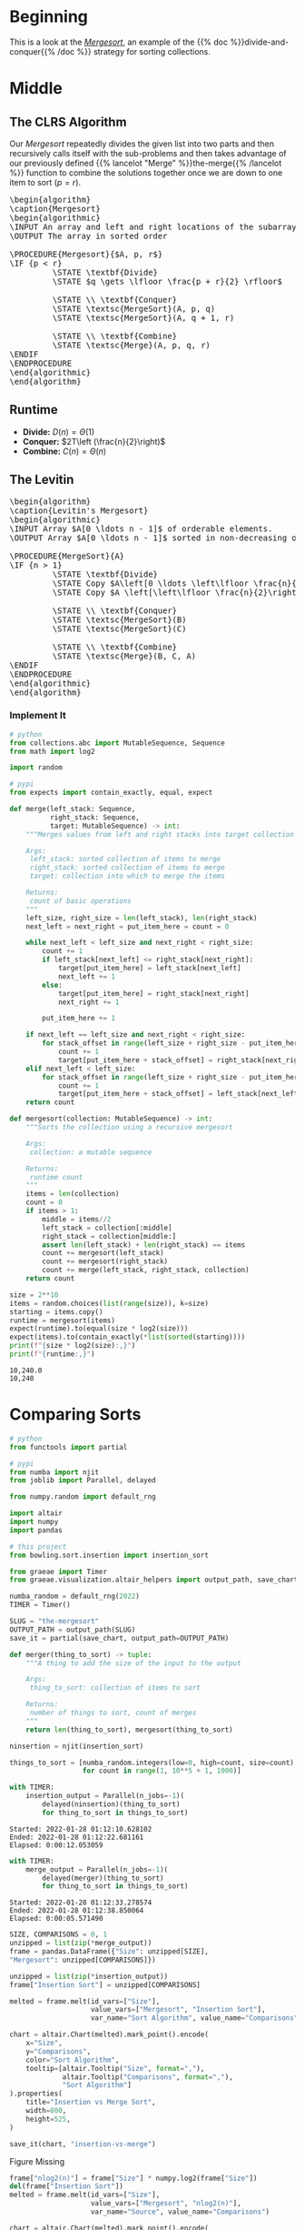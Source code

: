 #+BEGIN_COMMENT
.. title: The Mergesort
.. slug: the-mergesort
.. date: 2022-01-25 17:49:38 UTC-08:00
.. tags: sorting,algorithms,divide-and-conquer,recursion
.. category: Algorithms
.. link: 
.. description: The Mergesort algorithm.
.. type: text
.. has_pseudocode: yup
#+END_COMMENT
#+OPTIONS: ^:{}
#+TOC: headlines 3
#+PROPERTY: header-args :session ~/.local/share/jupyter/runtime/kernel-3a273c01-6dde-4d9f-81e5-5ed6448a4b64-ssh.json
#+BEGIN_SRC python :results none :exports none
%load_ext autoreload
%autoreload 2
#+END_SRC
* Beginning
This is a look at the [[https://en.wikipedia.org/wiki/Merge_sort][/Mergesort/]], an example of the {{% doc %}}divide-and-conquer{{% /doc %}} strategy for sorting collections.
* Middle
** The CLRS Algorithm
Our /Mergesort/ repeatedly divides the given list into two parts and then recursively calls itself with the sub-problems and then takes advantage of our previously defined {{% lancelot "Merge" %}}the-merge{{% /lancelot %}} function to combine the solutions together once we are down to one item to sort (\(p = r\)).

#+begin_export html
<pre id="the-mergesort" style="display:hidden;">
\begin{algorithm}
\caption{Mergesort}
\begin{algorithmic}
\INPUT An array and left and right locations of the subarray in the array
\OUTPUT The array in sorted order

\PROCEDURE{Mergesort}{$A, p, r$}
\IF {p < r}
         \STATE \textbf{Divide}
         \STATE $q \gets \lfloor \frac{p + r}{2} \rfloor$
         
         \STATE \\ \textbf{Conquer}
         \STATE \textsc{MergeSort}(A, p, q)
         \STATE \textsc{MergeSort}(A, q + 1, r)

         \STATE \\ \textbf{Combine}
         \STATE \textsc{Merge}(A, p, q, r)
\ENDIF
\ENDPROCEDURE
\end{algorithmic}
\end{algorithm}
</pre>
#+end_export

** Runtime

- **Divide:** \(D(n) = \Theta(1)\)
- **Conquer:** \(2T\left (\frac{n}{2}\right)\)
- **Combine:** \(C(n) = \Theta(n)\)

\begin{align}
T(n) &= 2T \left( \frac{n}{2} \right) + \Theta(1) + \Theta(n) \\
&= 2T \left( \frac{n}{2} \right) + \Theta(n) \\
&= \Theta(n \log_2 n)
\end{align}
** The Levitin

#+begin_export html
<pre id="the-mergesort-levitin" style="display:hidden;">
\begin{algorithm}
\caption{Levitin's Mergesort}
\begin{algorithmic}
\INPUT Array $A[0 \ldots n - 1]$ of orderable elements.
\OUTPUT Array $A[0 \ldots n - 1]$ sorted in non-decreasing order.

\PROCEDURE{MergeSort}{A}
\IF {n > 1}
         \STATE \textbf{Divide}
         \STATE Copy $A\left[0 \ldots \left\lfloor \frac{n}{2} \right\rfloor - 1 \right]$ to $B \left[0 \ldots \left\lfloor \frac{n}{2} \right\rfloor - 1 \right]$
         \STATE Copy $A \left[\left\lfloor \frac{n}{2}\right\rfloor \ldots n - 1 \right]$ to $C \left[0 \ldots \left\lfloor \frac{n}{2} \right\rfloor - 1 \right]$
         
         \STATE \\ \textbf{Conquer}
         \STATE \textsc{MergeSort}(B)
         \STATE \textsc{MergeSort}(C)

         \STATE \\ \textbf{Combine}
         \STATE \textsc{Merge}(B, C, A)
\ENDIF
\ENDPROCEDURE
\end{algorithmic}
\end{algorithm}
</pre>
#+end_export

*** Implement It
#+begin_src python :results none
# python
from collections.abc import MutableSequence, Sequence
from math import log2

import random

# pypi
from expects import contain_exactly, equal, expect
#+end_src

#+begin_src python :results none
def merge(left_stack: Sequence,
          right_stack: Sequence,
          target: MutableSequence) -> int:
    """Merges values from left and right stacks into target collection

    Args:
     left_stack: sorted collection of items to merge
     right_stack: sorted collection of items to merge
     target: collection into which to merge the items

    Returns:
     count of basic operations
    """
    left_size, right_size = len(left_stack), len(right_stack)
    next_left = next_right = put_item_here = count = 0
    
    while next_left < left_size and next_right < right_size:
        count += 1
        if left_stack[next_left] <= right_stack[next_right]:
            target[put_item_here] = left_stack[next_left]
            next_left += 1
        else:
            target[put_item_here] = right_stack[next_right]
            next_right += 1

        put_item_here += 1
        
    if next_left == left_size and next_right < right_size:
        for stack_offset in range(left_size + right_size - put_item_here):
            count += 1
            target[put_item_here + stack_offset] = right_stack[next_right + stack_offset]
    elif next_left < left_size:
        for stack_offset in range(left_size + right_size - put_item_here):
            count += 1
            target[put_item_here + stack_offset] = left_stack[next_left + stack_offset]
    return count
#+end_src

#+begin_src python :results none
def mergesort(collection: MutableSequence) -> int:
    """Sorts the collection using a recursive mergesort

    Args:
     collection: a mutable sequence

    Returns:
     runtime count
    """
    items = len(collection)
    count = 0
    if items > 1:
        middle = items//2
        left_stack = collection[:middle]
        right_stack = collection[middle:]
        assert len(left_stack) + len(right_stack) == items
        count += mergesort(left_stack)
        count += mergesort(right_stack)
        count += merge(left_stack, right_stack, collection)
    return count
#+end_src

#+begin_src python :results output :exports both
size = 2**10
items = random.choices(list(range(size)), k=size)
starting = items.copy()
runtime = mergesort(items)
expect(runtime).to(equal(size * log2(size)))
expect(items).to(contain_exactly(*list(sorted(starting))))
print(f"{size * log2(size):,}")
print(f"{runtime:,}")
#+end_src

#+RESULTS:
: 10,240.0
: 10,240

* Comparing Sorts
#+begin_src python :results none
# python
from functools import partial

# pypi
from numba import njit
from joblib import Parallel, delayed

from numpy.random import default_rng

import altair
import numpy
import pandas

# this project
from bowling.sort.insertion import insertion_sort

from graeae import Timer
from graeae.visualization.altair_helpers import output_path, save_chart
#+end_src

#+begin_src python :results none
numba_random = default_rng(2022)
TIMER = Timer()

SLUG = "the-mergesort"
OUTPUT_PATH = output_path(SLUG)
save_it = partial(save_chart, output_path=OUTPUT_PATH)
#+end_src

#+begin_src python :results none
def merger(thing_to_sort) -> tuple:
    """A thing to add the size of the input to the output

    Args:
     thing_to_sort: collection of items to sort

    Returns:
     number of things to sort, count of merges
    """
    return len(thing_to_sort), mergesort(thing_to_sort)
#+end_src

#+begin_src python :results none
ninsertion = njit(insertion_sort)

things_to_sort = [numba_random.integers(low=0, high=count, size=count)
                  for count in range(1, 10**5 + 1, 1000)]
#+end_src

#+begin_src python :results output :exports both
with TIMER:
    insertion_output = Parallel(n_jobs=-1)(
        delayed(ninsertion)(thing_to_sort)
        for thing_to_sort in things_to_sort)
#+end_src

#+RESULTS:
: Started: 2022-01-28 01:12:10.628102
: Ended: 2022-01-28 01:12:22.681161
: Elapsed: 0:00:12.053059

#+begin_src python :results output :exports both
with TIMER:
    merge_output = Parallel(n_jobs=-1)(
        delayed(merger)(thing_to_sort)
        for thing_to_sort in things_to_sort)
#+end_src

#+RESULTS:
: Started: 2022-01-28 01:12:33.278574
: Ended: 2022-01-28 01:12:38.850064
: Elapsed: 0:00:05.571490

#+begin_src python :results none
SIZE, COMPARISONS = 0, 1
unzipped = list(zip(*merge_output))
frame = pandas.DataFrame({"Size": unzipped[SIZE],
"Mergesort": unzipped[COMPARISONS]})

unzipped = list(zip(*insertion_output))
frame["Insertion Sort"] = unzipped[COMPARISONS]

melted = frame.melt(id_vars=["Size"],
                    value_vars=["Mergesort", "Insertion Sort"],
                    var_name="Sort Algorithm", value_name="Comparisons")

#+end_src

#+begin_src python :results output :exports both
chart = altair.Chart(melted).mark_point().encode(
    x="Size",
    y="Comparisons",
    color="Sort Algorithm",
    tooltip=[altair.Tooltip("Size", format=","),
             altair.Tooltip("Comparisons", format=","),
             "Sort Algorithm"]
).properties(
    title="Insertion vs Merge Sort",
    width=800,
    height=525,
)

save_it(chart, "insertion-vs-merge")
#+end_src

#+RESULTS:
#+begin_export html
<object type="text/html" data="insertion-vs-merge.html" style="width:100%" height=600>
  <p>Figure Missing</p>
</object>
#+end_export

#+begin_src python :results output :exports both
frame["nlog2(n)"] = frame["Size"] * numpy.log2(frame["Size"])
del(frame["Insertion Sort"])
melted = frame.melt(id_vars=["Size"],
                    value_vars=["Mergesort", "nlog2(n)"],
                    var_name="Source", value_name="Comparisons")

chart = altair.Chart(melted).mark_point().encode(
    x="Size",
    y="Comparisons",
    color="Source",
    tooltip=[altair.Tooltip("Size", format=","),
             altair.Tooltip("Comparisons", format=","),
             "Source"]
).properties(
    title="Merge Sort vs Theoretical",
    width=800,
    height=525,
)

save_it(chart, "merge-by-logn")
#+end_src

#+RESULTS:
#+begin_export html
<object type="text/html" data="merge-by-logn.html" style="width:100%" height=600>
  <p>Figure Missing</p>
</object>
#+end_export




* End
- {{% doc %}}CLRS{{% /doc %}}
- {{% doc %}}itdaa{{% /doc %}}

#+begin_export html
<script>
window.addEventListener('load', function () {
    pseudocode.renderElement(document.getElementById("the-mergesort"));
});
</script>
#+end_export

#+begin_export html
<script>
window.addEventListener('load', function () {
    pseudocode.renderElement(document.getElementById("the-mergesort-levitin"));
});
</script>
#+end_export
